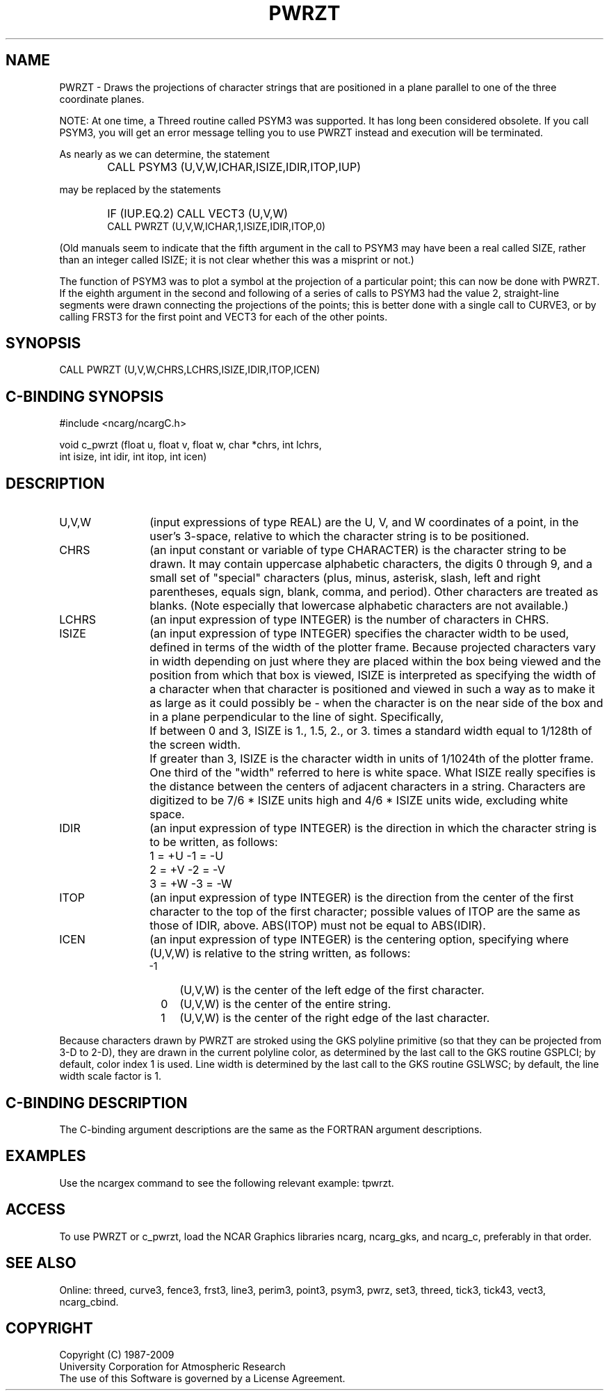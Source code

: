 .TH PWRZT 3NCARG "March 1993" UNIX "NCAR GRAPHICS"
.na
.nh
.SH NAME
PWRZT - Draws the projections of character strings that are
positioned in a plane parallel to one of the three
coordinate planes.
.PP
NOTE: At one time, a Threed routine called PSYM3 was supported.  It has long
been considered obsolete.  If you call PSYM3, you will get an error message
telling you to use PWRZT instead and execution will be terminated.
.PP
As nearly as we can determine, the statement
.IP " " 6
CALL PSYM3 (U,V,W,ICHAR,ISIZE,IDIR,ITOP,IUP)
.PP
may be replaced by the statements
.IP " " 6
IF (IUP.EQ.2) CALL VECT3 (U,V,W)
.br
CALL PWRZT (U,V,W,ICHAR,1,ISIZE,IDIR,ITOP,0)
.PP
(Old manuals seem to indicate that the fifth argument in the call to PSYM3
may have been a real called SIZE, rather than an integer called ISIZE; it
is not clear whether this was a misprint or not.)
.PP
The function of PSYM3 was to plot a symbol at the projection of a particular
point; this can now be done with PWRZT.  If the eighth argument in the
second and following of a series of calls to PSYM3 had the value 2,
straight-line segments were drawn connecting the projections of the points;
this is better done with a single call to CURVE3, or by calling FRST3 for
the first point and VECT3 for each of the other points.
.SH SYNOPSIS
CALL PWRZT (U,V,W,CHRS,LCHRS,ISIZE,IDIR,ITOP,ICEN)
.SH C-BINDING SYNOPSIS
#include <ncarg/ncargC.h>
.sp
void c_pwrzt (float u, float v, float w, char *chrs, int lchrs,
.br
int isize, int idir, int itop, int icen)
.SH DESCRIPTION
.IP U,V,W 12
(input expressions of type REAL) are the U, V, and W coordinates of a point,
in the user's 3-space, relative to which the character string is to be
positioned.
.IP CHRS 12
(an input constant or variable of type CHARACTER) is the character string to
be drawn.  It may contain uppercase alphabetic characters, the digits 0
through 9, and a small set of "special" characters (plus, minus, asterisk,
slash, left and right parentheses, equals sign, blank, comma, and period).
Other characters are treated as blanks.  (Note especially that lowercase
alphabetic characters are not available.)
.IP LCHRS 12
(an input expression of type INTEGER) is the number of characters in CHRS.
.IP ISIZE 12
(an input expression of type INTEGER) specifies the character width to be
used, defined in terms of the width of the plotter frame.  Because projected
characters vary in width depending on just where they are placed within the
box being viewed and the position from which that box is viewed, ISIZE is
interpreted as specifying the width of a character when that character is
positioned and viewed in such a way as to make it as large as it could
possibly be - when the character is on the near side of the box and in a
plane perpendicular to the line of sight.  Specifically,
.RS
.IP "  " 4
If between 0 and 3, ISIZE is 1., 1.5, 2., or
3. times a standard width equal to 1/128th
of the screen width.
.IP "  " 4
If greater than 3, ISIZE is the character width in units of 1/1024th of the
plotter frame.
.RE
.IP " " 12
One third of the "width" referred to here is white space.  What ISIZE really
specifies is the distance between the centers of adjacent characters in a
string.  Characters are digitized to be 7/6 * ISIZE units high and 4/6 *
ISIZE units wide, excluding white space.
.IP IDIR 12
(an input expression of type INTEGER) is the direction in which the character
string is to be written, as follows:
.RS
.IP "  " 4
1 = +U    -1 = -U
.IP "  " 4
2 = +V    -2 = -V
.IP "  " 4
3 = +W    -3 = -W
.RE
.IP ITOP 12
(an input expression of type INTEGER) is the direction from the center of the
first character to the top of the first character; possible values of ITOP
are the same as those of IDIR, above.  ABS(ITOP) must not be equal to
ABS(IDIR).
.IP ICEN 12
(an input expression of type INTEGER) is the centering option, specifying
where (U,V,W) is relative to the string written, as follows:
.RS
.IP "-1" 4
(U,V,W) is the center of the left edge of the first character.
.IP " 0" 4
(U,V,W) is the center of the entire string.
.IP " 1" 4
(U,V,W) is the center of the right edge of the last character.
.RE
.PP
Because characters drawn by PWRZT are stroked using the GKS polyline
primitive (so that they can be projected from 3-D to 2-D), they are drawn
in the current polyline color, as determined by the last call to the GKS
routine GSPLCI; by default, color index 1 is used. Line width is determined
by the last call to the GKS routine GSLWSC; by default, the line width scale
factor is 1.
.SH C-BINDING DESCRIPTION
The C-binding argument descriptions are the same as the FORTRAN 
argument descriptions.
.SH EXAMPLES
Use the ncargex command to see the following relevant
example: 
tpwrzt.
.SH ACCESS
To use PWRZT or c_pwrzt, load the NCAR Graphics libraries ncarg, ncarg_gks,
and ncarg_c, preferably in that order.  
.SH SEE ALSO
Online:
threed,
curve3,
fence3,
frst3,
line3,
perim3,
point3,
psym3,
pwrz,
set3,
threed,
tick3,
tick43,
vect3,
ncarg_cbind.
.SH COPYRIGHT
Copyright (C) 1987-2009
.br
University Corporation for Atmospheric Research
.br
The use of this Software is governed by a License Agreement.
